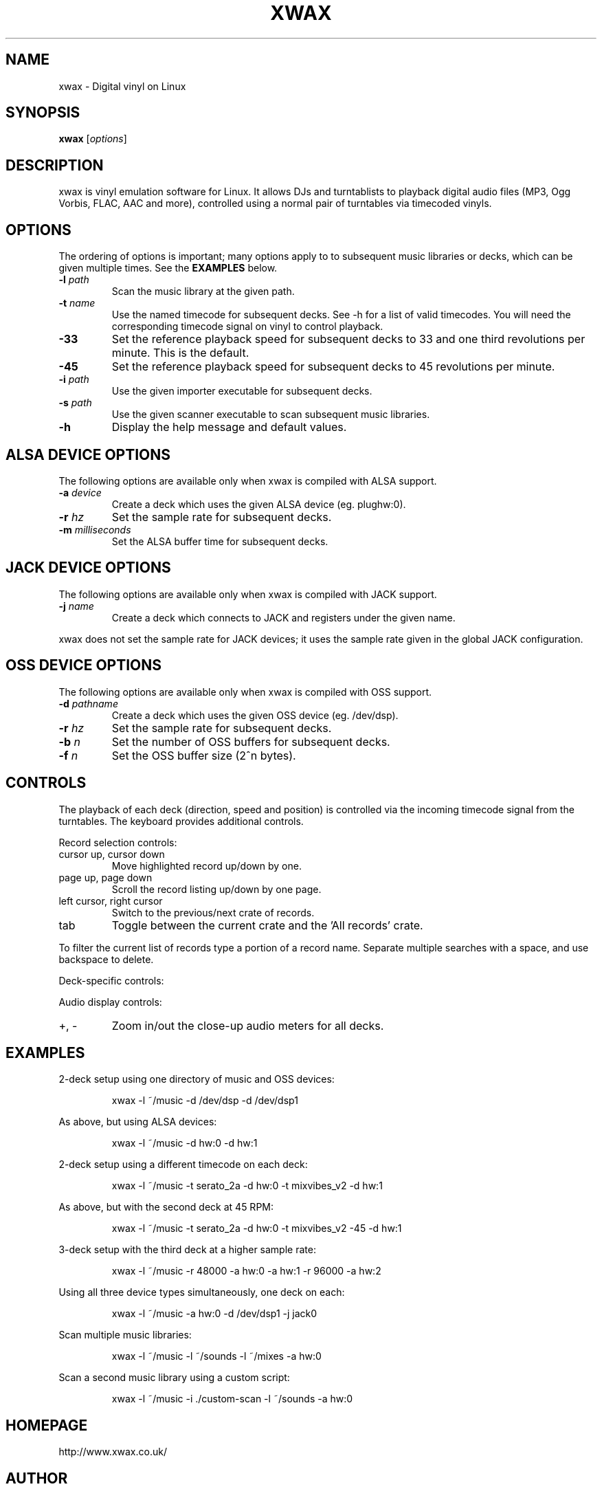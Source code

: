 .TH XWAX "1"

.SH NAME
xwax \- Digital vinyl on Linux

.SH SYNOPSIS
.B xwax
[\fIoptions\fR]

.SH DESCRIPTION

.P
xwax is vinyl emulation software for Linux. It allows DJs and
turntablists to playback digital audio files (MP3, Ogg Vorbis, FLAC,
AAC and more), controlled using a normal pair of turntables via
timecoded vinyls.

.SH OPTIONS

.P
The ordering of options is important; many options apply to to
subsequent music libraries or decks, which can be given multiple times.
See the
.B EXAMPLES
below.

.TP
.B \-l \fIpath\fR
Scan the music library at the given path.

.TP
.B \-t \fIname\fR
Use the named timecode for subsequent decks. See -h for a list of
valid timecodes. You will need the corresponding timecode signal on
vinyl to control playback.

.TP
.B \-33
Set the reference playback speed for subsequent decks to 33 and one
third revolutions per minute. This is the default.

.TP
.B \-45
Set the reference playback speed for subsequent decks to 45
revolutions per minute.

.TP
.B \-i \fIpath\fR
Use the given importer executable for subsequent decks.

.TP
.B \-s \fIpath\fR
Use the given scanner executable to scan subsequent music libraries.

.TP
.B \-h
Display the help message and default values.

.SH ALSA DEVICE OPTIONS

.P
The following options are available only when xwax is compiled with
ALSA support.

.TP
.B \-a \fIdevice\fR
Create a deck which uses the given ALSA device (eg. plughw:0).

.TP
.B \-r \fIhz\fR
Set the sample rate for subsequent decks.

.TP
.B \-m \fImilliseconds\fR
Set the ALSA buffer time for subsequent decks.

.SH JACK DEVICE OPTIONS

.P
The following options are available only when xwax is compiled with
JACK support.

.TP
.B \-j \fIname\fR
Create a deck which connects to JACK and registers under the given
name.

.P
xwax does not set the sample rate for JACK devices; it uses the sample
rate given in the global JACK configuration.

.SH OSS DEVICE OPTIONS

.P
The following options are available only when xwax is compiled with
OSS support.

.TP
.B \-d \fIpathname\fR
Create a deck which uses the given OSS device (eg. /dev/dsp).

.TP
.B \-r \fIhz\fR
Set the sample rate for subsequent decks.

.TP
.B \-b \fIn\fR
Set the number of OSS buffers for subsequent decks.

.TP
.B \-f \fIn\fR
Set the OSS buffer size (2^n bytes).

.SH CONTROLS

.P
The playback of each deck (direction, speed and position) is
controlled via the incoming timecode signal from the turntables.
The keyboard provides additional controls.

.P
Record selection controls:

.TP
cursor up, cursor down
Move highlighted record up/down by one.

.TP
page up, page down
Scroll the record listing up/down by one page.

.TP
left cursor, right cursor
Switch to the previous/next crate of records.

.TP
tab
Toggle between the current crate and the 'All records' crate.

.P
To filter the current list of records type a portion of a record
name. Separate multiple searches with a space, and use backspace to
delete.

.P
Deck-specific controls:

.TS
l l l l.
Deck 0	Deck 1	Deck 2
F1	F5	F9	Load currently selected track to this deck
F2	F6	F10	Reset start of track to the current position
F3	F7	F11	Disconnect turntable control
F4	F8	F12	Reconnect turntable control
.TE

Audio display controls:

.TP
+, -
Zoom in/out the close-up audio meters for all decks.

.SH EXAMPLES

.P
2-deck setup using one directory of music and OSS devices:
.sp
.RS
xwax -l ~/music -d /dev/dsp -d /dev/dsp1
.RE

.P
As above, but using ALSA devices:
.sp
.RS
xwax -l ~/music -d hw:0 -d hw:1
.RE

.P
2-deck setup using a different timecode on each deck:
.sp
.RS
xwax -l ~/music -t serato_2a -d hw:0 -t mixvibes_v2 -d hw:1
.RE

.P
As above, but with the second deck at 45 RPM:
.sp
.RS
xwax -l ~/music -t serato_2a -d hw:0 -t mixvibes_v2 -45 -d hw:1
.RE

.P
3-deck setup with the third deck at a higher sample rate:
.sp
.RS
xwax -l ~/music -r 48000 -a hw:0 -a hw:1 -r 96000 -a hw:2
.RE

.P
Using all three device types simultaneously, one deck on each:
.sp
.RS
xwax -l ~/music -a hw:0 -d /dev/dsp1 -j jack0
.RE

.P
Scan multiple music libraries:
.sp
.RS
xwax -l ~/music -l ~/sounds -l ~/mixes -a hw:0
.RE

.P
Scan a second music library using a custom script:
.sp
.RS
xwax -l ~/music -i ./custom-scan -l ~/sounds -a hw:0
.RE

.SH HOMEPAGE
http://www.xwax.co.uk/

.SH AUTHOR
Mark Hills <mark@pogo.org.uk>
